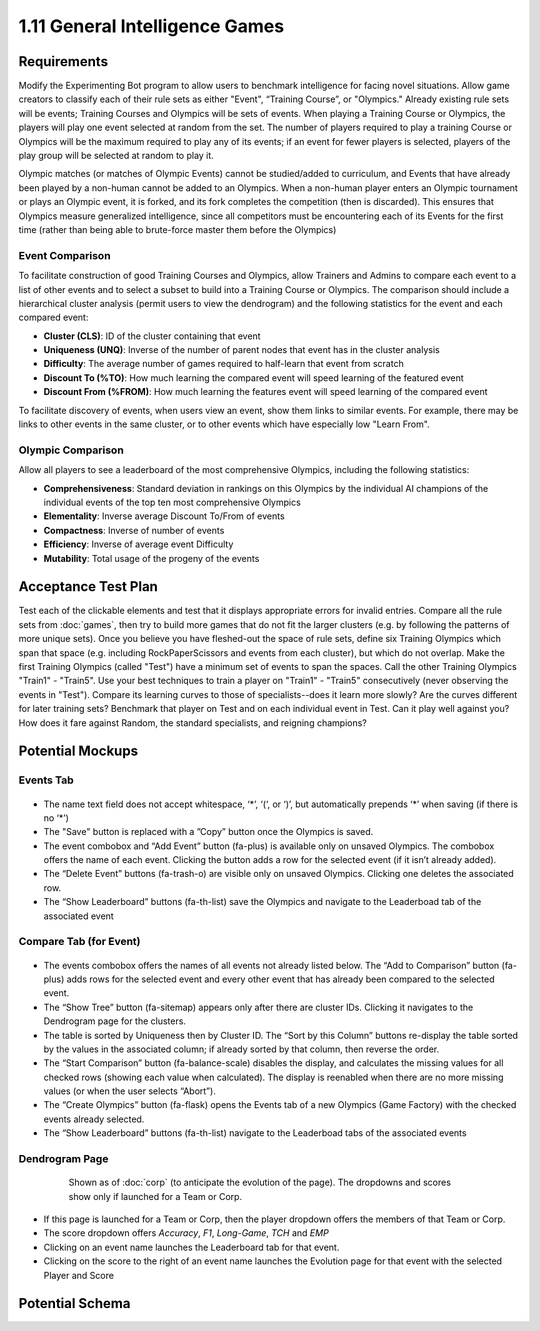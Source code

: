===============================
1.11 General Intelligence Games
===============================

Requirements
------------

Modify the Experimenting Bot program to allow users to benchmark 
intelligence for facing novel situations.  Allow game creators to 
classify each of their rule sets as either "Event", “Training 
Course”, or "Olympics." Already existing rule sets will be events; 
Training Courses and Olympics will be sets of events.  When 
playing a Training Course or Olympics, the players will play one 
event selected at random from the set. The number of players 
required to play a training Course or Olympics will be the maximum 
required to play any of its events; if an event for fewer players 
is selected, players of the play group will be selected at random 
to play it.

Olympic matches (or matches of Olympic Events) cannot be 
studied/added to curriculum, and Events that have already been 
played by a non-human cannot be added to an Olympics. When a 
non-human player enters an Olympic tournament or plays an Olympic 
event, it is forked, and its fork completes the competition (then 
is discarded). This ensures that Olympics measure generalized 
intelligence, since all competitors must be encountering each of 
its Events for the first time (rather than being able to 
brute-force master them before the Olympics)

Event Comparison
~~~~~~~~~~~~~~~~

To facilitate construction of good Training Courses and Olympics, 
allow Trainers and Admins to compare each event to a list of other 
events and to select a subset to build into a Training Course or 
Olympics. The comparison should include a hierarchical cluster 
analysis (permit users to view the dendrogram) and the following 
statistics for the event and each compared event:

* **Cluster (CLS)**: ID of the cluster containing that event
* **Uniqueness (UNQ)**: Inverse of the number of parent nodes that 
  event has in the cluster analysis
* **Difficulty**: The average number of games required to half-learn 
  that event from scratch
* **Discount To (%TO)**: How much learning the compared event will 
  speed learning of the featured event
* **Discount From (%FROM)**: How much learning the features event will 
  speed learning of the compared event

To facilitate discovery of events, when users view an event, show 
them links to similar events. For example, there may be links to 
other events in the same cluster, or to other events which have 
especially low "Learn From".

Olympic Comparison
~~~~~~~~~~~~~~~~~~

Allow all players to see a leaderboard of the most 
comprehensive Olympics, including the following statistics:

* **Comprehensiveness**: Standard deviation in rankings on this Olympics
  by the individual AI champions of the individual events of the 
  top ten most comprehensive Olympics  
* **Elementality**: Inverse average Discount To/From of events
* **Compactness**: Inverse of number of events
* **Efficiency**: Inverse of average event Difficulty
* **Mutability**: Total usage of the progeny of the events


Acceptance Test Plan
--------------------

Test each of the clickable elements and test that it displays 
appropriate errors for invalid entries. Compare all the rule sets 
from :doc:`games`, then try to build more games that do not fit the 
larger clusters (e.g. by following the patterns of more unique 
sets). Once you believe you have fleshed-out the space of rule sets, 
define six Training Olympics which span that space (e.g. including 
RockPaperScissors and events from each cluster), but which do not 
overlap. Make the first Training Olympics (called "Test") have a 
minimum set of events to span the spaces. Call the other Training 
Olympics "Train1" - "Train5". Use your best techniques to train a 
player on "Train1" - "Train5" consecutively (never observing the 
events in "Test"). Compare its learning curves to those of 
specialists--does it learn more slowly? Are the curves different for 
later training sets? Benchmark that player on Test and on each 
individual event in Test. Can it play well against you? How does it 
fare against Random, the standard specialists, and reigning champions?

Potential Mockups
-----------------

Events Tab
~~~~~~~~~~

 .. figure:: images/Events.png

* The name text field does not accept whitespace, ‘\*’, ‘(‘, or ‘)’, 
  but automatically prepends ‘\*’ when saving (if there is no ‘\*’)
* The "Save" button is replaced with a ”Copy” button once the 
  Olympics is saved.
* The event combobox and “Add Event” button (fa-plus) is available 
  only on unsaved Olympics. The combobox offers the name of each 
  event. Clicking the button adds a row for the selected event 
  (if it isn’t already added).
* The “Delete Event” buttons (fa-trash-o) are visible only on unsaved 
  Olympics. Clicking one deletes the associated row.
* The “Show Leaderboard” buttons (fa-th-list) save the Olympics and 
  navigate to the Leaderboad tab of the associated event

Compare Tab (for Event)
~~~~~~~~~~~~~~~~~~~~~~~

 .. figure:: images/Compare.png

* The events combobox offers the names of all events not already 
  listed below. The “Add to Comparison” button (fa-plus) adds rows 
  for the selected event and every other event that has already been 
  compared to the selected event.
* The “Show Tree” button (fa-sitemap) appears only after there are 
  cluster IDs. Clicking it navigates to the Dendrogram page for the 
  clusters.
* The table is sorted by Uniqueness then by Cluster ID. The “Sort 
  by this Column” buttons re-display the table sorted by the values 
  in the associated column; if already sorted by that column, then 
  reverse the order.
* The “Start Comparison” button (fa-balance-scale) disables the 
  display, and calculates the missing values for all checked rows 
  (showing each value when calculated). The display is reenabled 
  when there are no more missing values (or when the user selects
  “Abort”). 
* The “Create Olympics” button (fa-flask) opens the Events tab of a 
  new Olympics (Game Factory) with the checked events already 
  selected.
* The “Show Leaderboard” buttons (fa-th-list) navigate to the 
  Leaderboad tabs of the associated events

Dendrogram Page
~~~~~~~~~~~~~~~

 .. figure:: images/Dendrogram.png
 
   Shown as of :doc:`corp` (to anticipate the evolution of the page).
   The dropdowns and scores show only if launched for a Team or 
   Corp. 
   
* If this page is launched for a Team or Corp, then the player 
  dropdown offers the members of that Team or Corp.
* The score dropdown offers *Accuracy*, *F1*, *Long-Game*, *TCH* 
  and *EMP*
* Clicking on an event name launches the Leaderboard tab for that 
  event.
* Clicking on the score to the right of an event name launches the 
  Evolution page for that event with the selected Player and Score

 
Potential Schema
----------------

